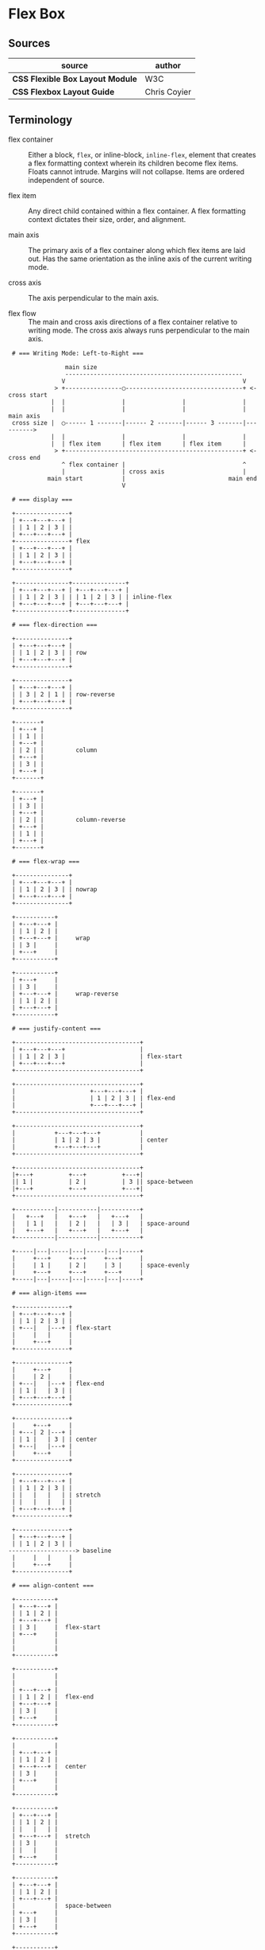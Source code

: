 * Flex Box

** Sources

| source                           | author       |
|----------------------------------+--------------|
| *CSS Flexible Box Layout Module* | W3C          |
| *CSS Flexbox Layout Guide*       | Chris Coyier |

** Terminology

- flex container :: Either a block, ~flex~, or inline-block, ~inline-flex~, element that creates
  a flex formatting context wherein its children become flex items. Floats cannot intrude. Margins
  will not collapse. Items are ordered independent of source.

- flex item :: Any direct child contained within a flex container. A flex formatting context dictates
  their size, order, and alignment.
  
- main axis :: The primary axis of a flex container along which flex items are laid out.
  Has the same orientation as the inline axis of the current writing mode.

- cross axis :: The axis perpendicular to the main axis.

- flex flow :: The main and cross axis directions of a flex container relative to writing mode.
  The cross axis always runs perpendicular to the main axis.

#+begin_example
  # === Writing Mode: Left-to-Right ===
  
                 main size
                 --------------------------------------------------
                V                                                  V
              > +----------------◯---------------------------------+ <- cross start
             |  |                |                |                |
             |  |                |                |                | main axis
  cross size |  ◯------ 1 -------|------ 2 -------|------ 3 -------|---------->
             |  |                |                |                |
             |  | flex item      | flex item      | flex item      |
              > +--------------------------------------------------+ <- cross end
                ^ flex container |                                 ^
                |                | cross axis                      |
            main start           |                             main end
                                 V

  # === display ===

  +---------------+
  | +---+---+---+ |
  | | 1 | 2 | 3 | |
  | +---+---+---+ |
  +---------------+ flex
  | +---+---+---+ |
  | | 1 | 2 | 3 | |
  | +---+---+---+ |
  +---------------+

  +---------------+---------------+
  | +---+---+---+ | +---+---+---+ |
  | | 1 | 2 | 3 | | | 1 | 2 | 3 | | inline-flex
  | +---+---+---+ | +---+---+---+ |
  +---------------+---------------+
  
  # === flex-direction ===

  +---------------+
  | +---+---+---+ |
  | | 1 | 2 | 3 | | row
  | +---+---+---+ |
  +---------------+

  +---------------+
  | +---+---+---+ |
  | | 3 | 2 | 1 | | row-reverse
  | +---+---+---+ |
  +---------------+

  +-------+
  | +---+ |
  | | 1 | |
  | +---+ |
  | | 2 | |         column
  | +---+ |
  | | 3 | |
  | +---+ |
  +-------+

  +-------+
  | +---+ |
  | | 3 | |
  | +---+ |
  | | 2 | |         column-reverse
  | +---+ |
  | | 1 | |
  | +---+ |
  +-------+

  # === flex-wrap ===

  +---------------+
  | +---+---+---+ |
  | | 1 | 2 | 3 | | nowrap
  | +---+---+---+ |
  +---------------+

  +-----------+
  | +---+---+ |
  | | 1 | 2 | |
  | +---+---+ |     wrap
  | | 3 |     |
  | +---+     |
  +-----------+

  +-----------+
  | +---+     |
  | | 3 |     |
  | +---+---+ |     wrap-reverse
  | | 1 | 2 | |
  | +---+---+ |
  +-----------+

  # === justify-content ===
  
  +-----------------------------------+
  | +---+---+---+                     |
  | | 1 | 2 | 3 |                     | flex-start
  | +---+---+---+                     |
  +-----------------------------------+

  +-----------------------------------+
  |                     +---+---+---+ |
  |                     | 1 | 2 | 3 | | flex-end
  |                     +---+---+---+ |
  +-----------------------------------+

  +-----------------------------------+
  |           +---+---+---+           |
  |           | 1 | 2 | 3 |           | center
  |           +---+---+---+           |
  +-----------------------------------+

  +-----------------------------------+
  |+---+          +---+          +---+|
  || 1 |          | 2 |          | 3 || space-between
  |+---+          +---+          +---+|
  +-----------------------------------+

  +-----------|-----------|-----------+
  |   +---+   |   +---+   |   +---+   |
  |   | 1 |   |   | 2 |   |   | 3 |   | space-around
  |   +---+   |   +---+   |   +---+   |
  +-----------|-----------|-----------+

  +-----|---|-----|---|-----|---|-----+
  |     +---+     +---+     +---+     |
  |     | 1 |     | 2 |     | 3 |     | space-evenly
  |     +---+     +---+     +---+     |
  +-----|---|-----|---|-----|---|-----+

  # === align-items ===

  +---------------+
  | +---+---+---+ |
  | | 1 | 2 | 3 | |
  | +---|   |---+ | flex-start
  |     |   |     |
  |     +---+     |
  +---------------+

  +---------------+
  |     +---+     |
  |     | 2 |     |
  | +---|   |---+ | flex-end
  | | 1 |   | 3 | |
  | +---+---+---+ |
  +---------------+

  +---------------+
  |     +---+     |
  | +---| 2 |---+ |
  | | 1 |   | 3 | | center
  | +---|   |---+ |
  |     +---+     |
  +---------------+

  +---------------+
  | +---+---+---+ |
  | | 1 | 2 | 3 | |
  | |   |   |   | | stretch
  | |   |   |   | |
  | +---+---+---+ |
  +---------------+

  +---------------+
  | +---+---+---+ |
  | | 1 | 2 | 3 | |
 -------------------> baseline
  |     |   |     |
  |     +---+     |
  +---------------+

  # === align-content ===

  +-----------+
  | +---+---+ |
  | | 1 | 2 | |
  | +---+---+ |
  | | 3 |     |  flex-start
  | +---+     |
  |           |
  |           |
  +-----------+

  +-----------+
  |           |
  |           |
  | +---+---+ |
  | | 1 | 2 | |  flex-end
  | +---+---+ |
  | | 3 |     |
  | +---+     |
  +-----------+

  +-----------+
  |           |
  | +---+---+ |
  | | 1 | 2 | |
  | +---+---+ |  center
  | | 3 |     |
  | +---+     |
  |           |
  +-----------+

  +-----------+
  | +---+---+ |
  | | 1 | 2 | |
  | |   |   | |
  | +---+---+ |  stretch
  | | 3 |     |
  | |   |     |
  | +---+     |
  +-----------+

  +-----------+
  | +---+---+ |
  | | 1 | 2 | |
  | +---+---+ |
  |           |  space-between
  | +---+     |
  | | 3 |     |
  | +---+     |
  +-----------+

  +-----------+
  |           |
  | +---+---+ |
  | | 1 | 2 | |
  | +---+---+ |
  |           |
 --------------- space-around
  |           |
  | +---+     |
  | | 3 |     |
  | +---+     |
  |           |
  +-----------+

  # === gap: row column ===

  +---------------------+
  |+---+  +---+  +---+  |
  || 1 |  | 2 |  | 3 |  | gap: value
  |+---+  +---+  +---+  |
  +---------------------+

  +---------------------+
  |+---+  +---+  +---+  |
  || 1 |  | 2 |  | 3 |  |
  |+---+  +---+  +---+  |
  |                     | gap: value
  |+---+  +---+  +---+  |
  || 1 |  | 2 |  | 3 |  |
  |+---+  +---+  +---+  |
  +---------------------+

  +---------------------+
  |+---+   +---+   +---+|
  || 1 |   | 2 |   | 3 ||
  |+---+   +---+   +---+| gap: value (value * 2)
  |+---+   +---+   +---+|
  || 1 |   | 2 |   | 3 ||
  |+---+   +---+   +---+|
  +---------------------+
#+end_example

** Flex Property

- flex :: A shorthand property that sets how a flex item will grow or shrink
  to fit the space available in its container. Its constituent properties are
  ~flex-grow~, ~flex-shrink~, and ~flex-basis~.

- flex-grow :: Sets the flex grow factor, which specifies how much of the flex
  container's positive free space should be assigned to the targeted flex item's
  main size. A factor of 0 sets grow to false. A factor greater than zero grows
  the flex item relative to the grow factors of sibling flex items.

- flex-shrink :: Sets the flex shrink factor, which specifies how much of the flex
  container's negative free space should be assigned to the targeted flex item's
  main size. A factor of 0 sets shrink to false. A factor greater than zero shrinks
  the flex item relative to the shrink factors of sibling flex items.

- flex-basis :: Sets the initial main size of the targeted flex item.

| property        | grow | shrink | basis |
|-----------------+------+--------+-------|
| ~flex: initial~ |    0 |      1 | auto  |
| ~flex: none~    |    0 |      0 | auto  |
| ~flex: auto~    |    1 |      1 | auto  |
| ~flex: 2~       |    2 |      1 | 0%    |
| ~flex: 3rem~    |    1 |      1 | 3rem  |
| ~flex: 2 2~     |    2 |      2 | 0%    |
| ~flex: 1 1 50%~ |    1 |      1 | 50%   |
